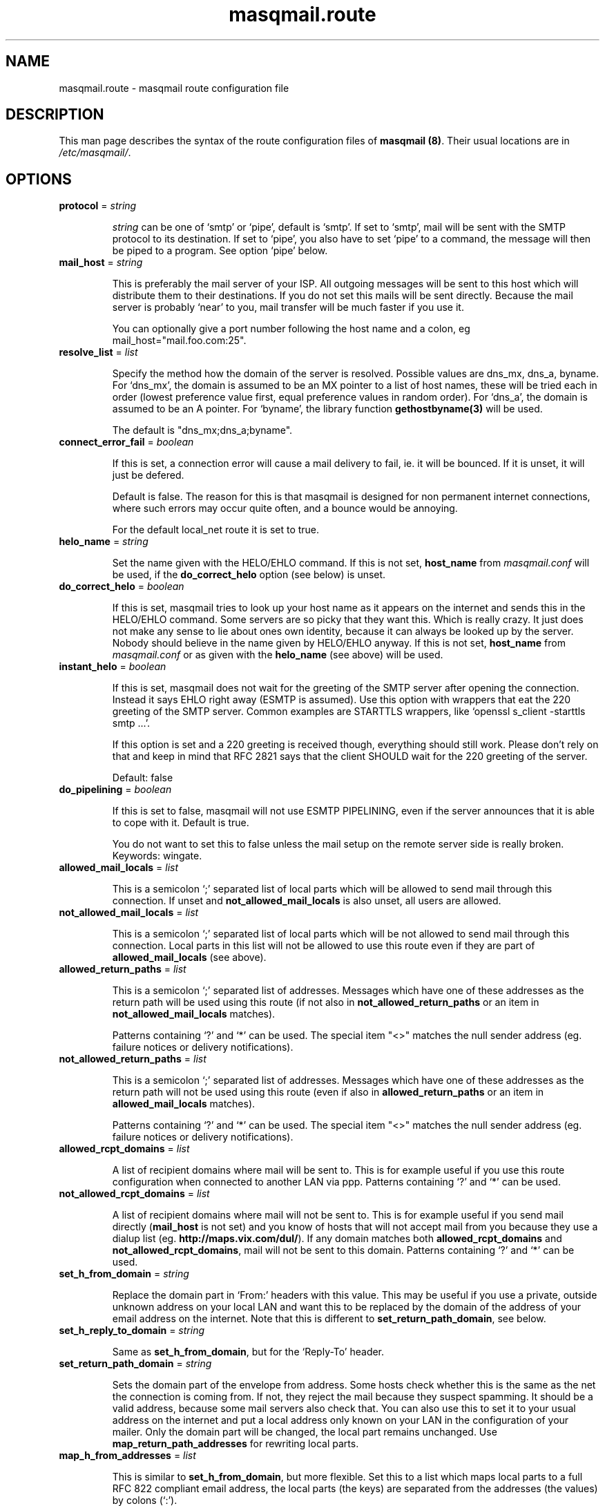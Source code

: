 .TH masqmail.route 5 2010-12-08 masqmail-0.3.1 "File Formats"

.SH NAME
masqmail.route \- masqmail route configuration file


.SH DESCRIPTION

This man page describes the syntax of the route configuration files of \fBmasqmail (8)\fR.
Their usual locations are in \fI/etc/masqmail/\fR.

.SH OPTIONS

.TP
\fBprotocol\fR = \fIstring\fR

\fIstring\fR can be one of `smtp' or `pipe', default is `smtp'.
If set to `smtp', mail will be sent with the SMTP protocol to its destination.
If set to `pipe', you also have to set `pipe' to a command, the message will then be piped to a program.
See option `pipe' below.

.TP
\fBmail_host\fR = \fIstring\fR

This is preferably the mail server of your ISP.
All outgoing messages will be sent to this host which will distribute them to their destinations.
If you do not set this mails will be sent directly.
Because the mail server is probably `near' to you, mail transfer will be much faster if you use it.

You can optionally give a port number following the host name and a colon, eg mail_host="mail.foo.com:25".

.TP
\fBresolve_list\fR = \fIlist\fR

Specify the method how the domain of the server is resolved.
Possible values are dns_mx, dns_a, byname.
For `dns_mx', the domain is assumed to be an MX pointer to a list of host names,
these will be tried each in order (lowest preference value first, equal preference values in random order).
For `dns_a', the domain is assumed to be an A pointer.
For `byname', the library function \fBgethostbyname(3)\fR will be used.

The default is "dns_mx;dns_a;byname".

.TP
\fBconnect_error_fail\fR = \fIboolean\fR

If this is set, a connection error will cause a mail delivery to fail, ie. it will be bounced.
If it is unset, it will just be defered.

Default is false.
The reason for this is that masqmail is designed for non permanent internet connections,
where such errors may occur quite often, and a bounce would be annoying.

For the default local_net route it is set to true.

.TP
\fBhelo_name\fR = \fIstring\fR

Set the name given with the HELO/EHLO command. If this is not set,
\fBhost_name\fR from \fImasqmail.conf\fR will be used,
if the \fBdo_correct_helo\fR option (see below) is unset.

.TP
\fBdo_correct_helo\fR = \fIboolean\fR

If this is set, masqmail tries to look up your host name as it appears
on the internet and sends this in the HELO/EHLO command.
Some servers are so picky that they want this.
Which is really crazy.
It just does not make any sense to lie about ones own identity,
because it can always be looked up by the server.
Nobody should believe in the name given by HELO/EHLO anyway.
If this is not set, \fBhost_name\fR from \fImasqmail.conf\fR or as given with
the \fBhelo_name\fR (see above) will be used.

.TP
\fBinstant_helo\fR = \fIboolean\fR

If this is set, masqmail does not wait for the greeting of the SMTP server
after opening the connection.
Instead it says EHLO right away (ESMTP is assumed).
Use this option with wrappers that eat the 220 greeting of the SMTP server.
Common examples are STARTTLS wrappers, like `openssl s_client -starttls smtp ...'.

If this option is set and a 220 greeting is received though,
everything should still work.
Please don't rely on that and keep in mind that RFC 2821 says that the client
SHOULD wait for the 220 greeting of the server.

Default: false


.TP
\fBdo_pipelining\fR = \fIboolean\fR

If this is set to false, masqmail will not use ESMTP PIPELINING,
even if the server announces that it is able to cope with it.
Default is true.

You do not want to set this to false unless the mail setup on the
remote server side is really broken.
Keywords: wingate.

.TP
\fBallowed_mail_locals\fR = \fIlist\fR

This is a semicolon `;' separated list of local parts which will be allowed
to send mail through this connection.
If unset and \fBnot_allowed_mail_locals\fR is also unset, all users are allowed.

.TP
\fBnot_allowed_mail_locals\fR = \fIlist\fR

This is a semicolon `;' separated list of local parts which will be not allowed
to send mail through this connection.
Local parts in this list will not be allowed to use this route even if they
are part of \fBallowed_mail_locals\fR (see above).

.TP
\fBallowed_return_paths\fR = \fIlist\fR

This is a semicolon `;' separated list of addresses.
Messages which have one of these addresses as the return path will be used using this route
(if not also in \fBnot_allowed_return_paths\fR or an item in \fBnot_allowed_mail_locals\fR matches).

Patterns containing `?' and `*' can be used.
The special item "<>" matches the null sender address (eg. failure notices or delivery notifications).

.TP
\fBnot_allowed_return_paths\fR = \fIlist\fR

This is a semicolon `;' separated list of addresses.
Messages which have one of these addresses as the return path will not
be used using this route (even if also in \fBallowed_return_paths\fR
or an item in \fBallowed_mail_locals\fR matches).

Patterns containing `?' and `*' can be used.
The special item "<>" matches the null sender address (eg. failure notices or delivery notifications).

.TP
\fBallowed_rcpt_domains\fR = \fIlist\fR

A list of recipient domains where mail will be sent to.
This is for example useful if you use this route configuration when connected to another LAN via ppp.
Patterns containing `?' and `*' can be used.

.TP
\fBnot_allowed_rcpt_domains\fR = \fIlist\fR

A list of recipient domains where mail will not be sent to.
This is for example useful if you send mail directly (\fBmail_host\fR is not set)
and you know of hosts that will not accept mail from you because they use a dialup list
(eg. \fBhttp://maps.vix.com/dul/\fR).
If any domain matches both \fBallowed_rcpt_domains\fR and \fBnot_allowed_rcpt_domains\fR,
mail will not be sent to this domain.
Patterns containing `?' and `*' can be used.

.TP
\fBset_h_from_domain\fR = \fIstring\fR

Replace the domain part in `From:' headers with this value.
This may be useful if you use a private, outside unknown address on your local LAN
and want this to be replaced by the domain of the address of your email address on the internet.
Note that this is different to \fBset_return_path_domain\fR, see below.

.TP
\fBset_h_reply_to_domain\fR = \fIstring\fR

Same as \fBset_h_from_domain\fP, but for the `Reply-To' header.

.TP
\fBset_return_path_domain\fR = \fIstring\fR

Sets the domain part of the envelope from address.
Some hosts check whether this is the same as the net the connection is coming from.
If not, they reject the mail because they suspect spamming.
It should be a valid address, because some mail servers also check that.
You can also use this to set it to your usual address on the internet
and put a local address only known on your LAN in the configuration of your mailer.
Only the domain part will be changed, the local part remains unchanged.
Use \fBmap_return_path_addresses\fR for rewriting local parts.

.TP
\fBmap_h_from_addresses\fR = \fIlist\fR

This is similar to \fBset_h_from_domain\fR, but more flexible.
Set this to a list which maps local parts to a full RFC 822 compliant email address,
the local parts (the keys) are separated from the addresses (the values) by colons (`:').

Example:
.nf
map_h_from_addresses = "john: John Smith <jsmith@mail.academic.edu>; charlie: Charlie Miller <cmiller@mx.commercial.com>"
.fi

You can use patterns, eg. * as keys.

.TP
\fBmap_h_reply_to_addresses\fR = \fIlist\fR

Same as \fBmap_h_from_addresses\fR, but for the `Reply-To:' header.

.TP
\fBmap_h_mail_followup_to_addresses\fR = \fIlist\fR

Same as \fBmap_h_from_addresses\fR, but for the `Mail-Followup-To:' header.
Useful when replying to mailing lists.

.TP
\fBmap_return_path_addresses\fR = \fIlist\fR

This is similar to \fBset_return_path_domain\fR, but more flexible.
Set this to a list which maps local parts to a full RFC 821 compliant email address,
the local parts (the keys) are separated from the addresses (the values) by colons (`:').
Note that this option takes RFC 821 addresses while \fBmap_h_from_addresses\fR takes RFC 822 addresses.
The most important difference is that RFC 821 addresses have no full name.

Example:
.nf
map_return_path_addresses = "john: <jsmith@mail.academic.edu>; charlie: <cmiller@mx.commercial.com>"
.fi

You can use patterns, eg. * as keys.

.TP
\fBexpand_h_sender_address\fR = \fIboolean\fR

This sets the domain of the sender address as given by the Sender: header
to the same address as in the envelope return path address
(which can be set by either \fBset_return_path_domain\fR or \fBmap_return_path_addresses\fR).
This is for mail clients (eg. Microsoft Outlook) which use this address as the sender address.
Though they should use the From: address, see RFC 821.
If \fBfetchmail(1)\fR encounters an unqualified Sender: address,
it will be expanded to the domain of the pop server, which is almost never correct.
Default is true.

.TP
\fBexpand_h_sender_domain\fR = \fIboolean\fR

Like \fBexpand_h_sender_address\fR, but sets the domain only.
Deprecated, will be removed in a later version.

.TP
\fBlast_route\fR = \fIboolean\fR

If this is set, a mail which would have been delivered using this route,
but has failed temporarily, will not be tried to be delivered using the next route.

If you have set up a special route with filters using the lists `allowed_rcpt_domains',
`allowed_return_paths', and `allowed_mail_locals' or their complements (not_),
and the mail passing these rules should be delivered using this route only,
you should set this to `true'.
Otherwise the mail would be passed to the next route (if any),
unless that route has rules which prevent that.

Default is false.

.TP
\fBauth_name\fR = \fIstring\fR

Set the authentication type for ESMTP AUTH authentication.
Currently only `cram-md5' and `login' are supported.

.TP
\fBauth_login\fR = \fIstring\fR

Your account name for ESMTP AUTH authentication.

.TP
\fBauth_secret\fR = \fIstring\fR

Your secret for ESMTP AUTH authentication.

.TP
\fBwrapper\fR = \fIcommand\fR

If set, instead of opening a connection to a remote server,
\fIcommand\fR will be called and all traffic will be piped to its stdin and from its stdout.
Purpose is to tunnel ip traffic, eg. for ssl.

Example for SMTP over SSL tunneling:
.nf
wrapper="/usr/bin/openssl s_client \-quiet \-connect mail.gmx.net:465 2>/dev/null"
.fi

SMTP over SSL is supported since masqmail-0.1.8.
It is marked obsolete by the IETF but is still in use.


Example for encryption with STARTTLS (RFC-3207):
.nf
# don't forget the instant_helo, otherwise it won't work
instant_helo=true
wrapper="/usr/bin/openssl s_client \-quiet \-starttls smtp \-connect mail.gmx.net:25 2>/dev/null"
.fi

This is supported since masqmail-0.2.28.
STARTTLS supersedes SMTP over SSL.

Note for openssl:
Ensure that stderr is redirected.
Do *not* use \-crlf in the wrapper command, because masqmail does already insert CRLF.
However, you might want to specify \-crlf if you want to test your wrapper command
interactively on the command line.

.TP
\fBpipe\fR = \fIcommand\fR

If set, and protocol is set to `pipe',
\fIcommand\fR will be called and the message will be piped to its stdin.
Purpose is to use gateways to uucp, fax, sms or whatever else.

You can use variables to give as arguments to the command,
these are the same as for the mda in the main configuration, see \fBmasqmail.conf(5)\fR.

.TP
\fBpipe_fromline = \fIboolean\fR

If this is set, and protocol is set to `pipe',
a from line will be prepended to the output stream whenever a pipe command is called.
Default is false.

.TP
\fBpipe_fromhack = \fIboolean\fR

If this is set, and protocol is set to `pipe',
each line beginning with `From ' is replaced with `>From ' whenever a pipe command is called.
You probably want this if you have set \fBpipe_fromline\fR above.
Default is false.


.SH AUTHOR

Masqmail was written by Oliver Kurth.
It is now maintained by Markus Schnalke <meillo@marmaro.de>.

You will find the newest version of masqmail at \fBhttp://marmaro.de/prog/masqmail/\fR.
There is also a mailing list, you will find information about it at masqmail's main site.


.SH BUGS

Please report bugs to the mailing list.

.SH SEE ALSO

\fBmasqmail(8)\fR, \fBmasqmail.conf(5)\fR
